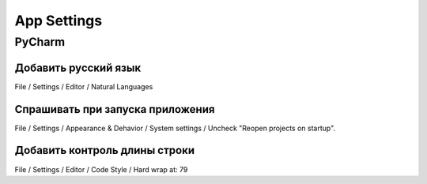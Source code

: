============
App Settings
============

PyCharm
=======

Добавить русский язык
~~~~~~~~~~~~~~~~~~~~~

File / Settings / Editor / Natural Languages

Спрашивать при запуска приложения
~~~~~~~~~~~~~~~~~~~~~~~~~~~~~~~~~

File / Settings / Appearance & Dehavior / System settings /
Uncheck "Reopen projects on startup".

Добавить контроль длины строки
~~~~~~~~~~~~~~~~~~~~~~~~~~~~~~

File / Settings / Editor / Code Style /
Hard wrap at: 79